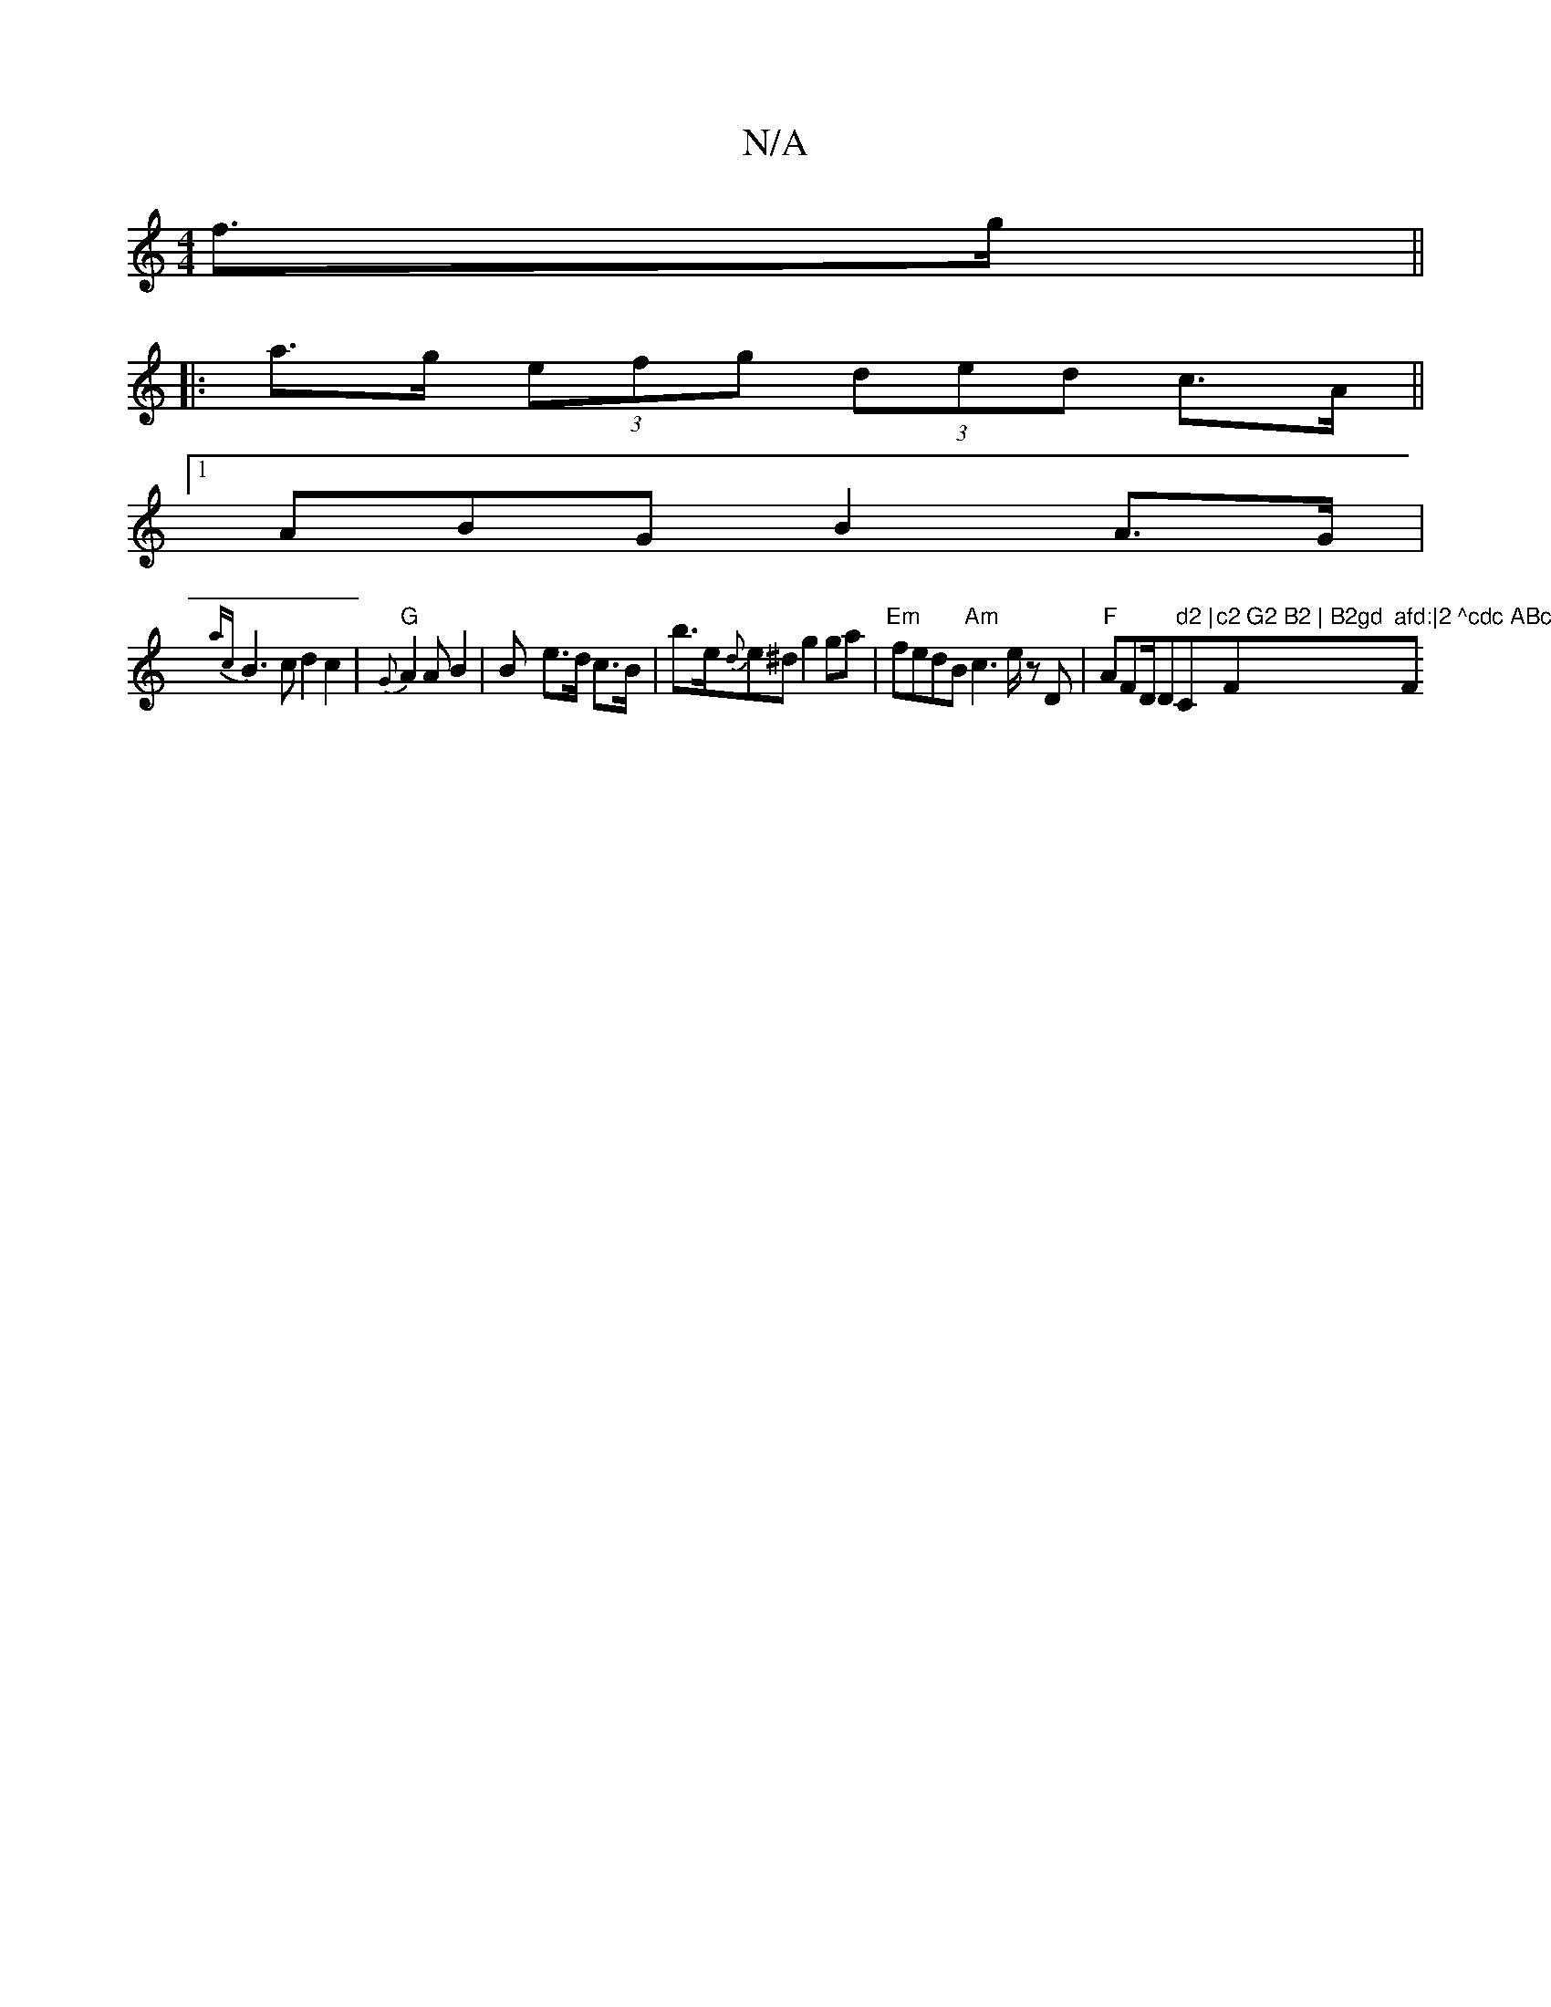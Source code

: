 X:1
T:N/A
M:4/4
R:N/A
K:Cmajor
 f>g ||
|: a>g (3efg (3ded c>A ||
[1 ABG- B2A>G |
{ac}B3c d2c2|"G" {G}A2A B2|B- e>d c>B|b>e{d}e^d g2 ga|"Em" fedB "Am"c3 e/2 z D |"F" AFD/2D" d2 |"C"c2 G2 B2 | B2gd "F"afd:|2 ^cdc ABc- | "F#"B3c dBFB|